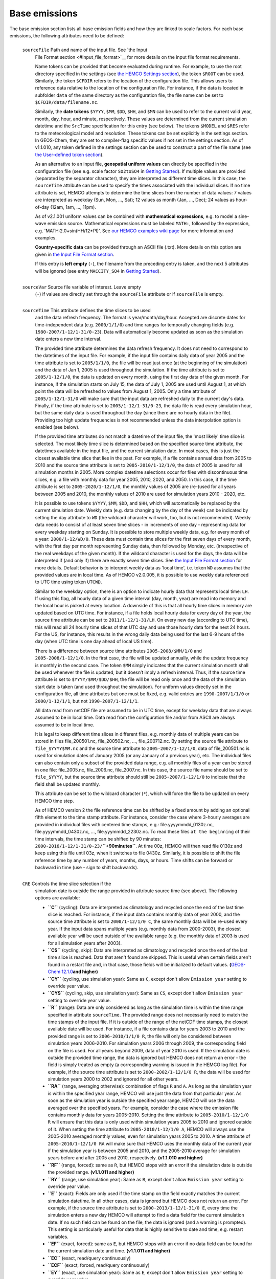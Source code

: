 .. _hemco-cfg-base:

##############
Base emissions
##############

The base emission section lists all base emission fields and how they
are linked to scale factors. For each base emissions, the following
attributes need to be defined:

.. option:: ExtNr

   Extension number associated with this field. All base emissions
   should have extension number zero.  The :literal:`ExtNr` of the
   data listed in section Extensions data must match with the
   corresponding extension number.

   The extension number can be set to the wildcard character. In that
   case, the field is read by  HEMCO (if the assigned species name
   matches any of the HEMCO species, see 'Species' below) but not used
   for emission calculation. This is particularly useful if HEMCO is
   only used for data I/O but not for emission calculation.             

.. option:: Name

 Descriptive field identification name. Two         
 consecutive underscore characters (``__``) can be  
 used to attach a 'tag' to a name. This is only of  
 relevance if multiple base emission fields share   
 the same species, category, hierarchy, and scale   
 factors. In this case, emission calculation can be 
 optimized by assigning field names that only       
 differ by its tag to those fields (e.g.            
 :literal:`DATA__SECTOR1`, :literal:`DATA__SECTOR2`, etc.).
                                                    
 For fields assigned to extensions other than the   
 base extension (ExtNr = 0), the field names are    
 prescribed and must not be modified because the    
 data is identified by these extensions by name.    
+----------------+----------------------------------------------------+
 ``sourceFile``  Path and name of the input file. See `the Input    
                 File Format section <#Input_file_format>`__ for    
                 more details on the input file format              
                 requirements.                                      
                                                                    
                 Name tokens can be provided that become evaluated  
                 during runtime. For example, to use the root       
                 directory specified in the settings (see `the      
                 HEMCO Settings section <#HEMCO_Settings>`__), the  
                 token ``$ROOT`` can be used. Similarly, the token  
                 ``$CFDIR`` refers to the location of the           
                 configuration file. This allows users to reference 
                 data relative to the location of the configuration 
                 file. For instance, if the data is located in      
                 subfolder ``data`` of the same directory as the    
                 configuration file, the file name can be set to    
                 ``$CFDIR/data/filename.nc``.                       
                                                                    
                 Similarly, the **date tokens** ``$YYYY``, ``$MM``, 
                 ``$DD``, ``$HH``, and ``$MN`` can be used to refer 
                 to the current valid year, month, day, hour, and   
                 minute, respectively. These values are determined  
                 from the current simulation datetime and the       
                 ``SrcTime`` specification for this entry (see      
                 below). The tokens ``$MODEL`` and ``$RES`` refer   
                 to the meteorological model and resolution. These  
                 tokens can be set explicitly in the settings       
                 section. In GEOS-Chem, they are set to             
                 compiler-flag specific values if not set in the    
                 settings section. As of v1.1.010, any token        
                 defined in the settings section can be used to     
                 construct a part of the file name (see `the        
                 User-defined token                                 
                 section <#User-defined_token>`__).                 
                                                                    
                 As an alternative to an input file, **geospatial   
                 uniform values** can directly be specified in the  
                 configuration file (see e.g. scale factor          
                 ``SO2toSO4`` in `Getting                           
                 Started <#Getting_Started>`__). If multiple values 
                 are provided (separated by the separator           
                 character), they are interpreted as different time 
                 slices. In this case, the ``sourceTime`` attribute 
                 can be used to specify the times associated with   
                 the individual slices. If no time attribute is     
                 set, HEMCO attempts to determine the time slices   
                 from the number of data values: 7 values are       
                 interpreted as weekday (Sun, Mon, ..., Sat); 12    
                 values as month (Jan, ..., Dec); 24 values as      
                 hour-of-day (12am, 1am, ..., 11pm).                
                                                                    
                 As of v2.1.001 uniform values can be combined with 
                 **mathematical expressions**, e.g. to model a      
                 sine-wave emission source. Mathematical            
                 expressions must be labeled ``MATH:``, followed by 
                 the expression, e.g. 'MATH:2.0+sin(HH/12*PI)'. See 
                 `our HEMCO examples wiki page <HEMCO_examples>`__  
                 for more information and examples.                 
                                                                    
                 **Country-specific data** can be provided through  
                 an ASCII file (.txt). More details on this option  
                 are given in `the Input File Format                
                 section <#Input_file_format>`__.                   
                                                                    
                 If this entry is **left empty** (``-``), the       
                 filename from the preceding entry is taken, and    
                 the next 5 attributes will be ignored (see entry   
                 ``MACCITY_SO4`` in `Getting                        
                 Started <#Getting_Started>`__).                    
+----------------+----------------------------------------------------+
 ``sourceVar``   Source file variable of interest. Leave empty      
                 (``-``) if values are directly set through the     
                 ``sourceFile`` attribute or if ``sourceFile`` is   
                 empty.                                             
+----------------+----------------------------------------------------+
 ``sourceTime``  This attribute defines the time slices to be used  
                 and the data refresh frequency. The format is      
                 year/month/day/hour. Accepted are discrete dates   
                 for time-independent data (e.g. ``2000/1/1/0``)    
                 and time ranges for temporally changing fields     
                 (e.g. ``1980-2007/1-12/1-31/0-23``). Data will     
                 automatically become updated as soon as the        
                 simulation date enters a new time interval.        
                                                                    
                 The provided time attribute determines the data    
                 refresh frequency. It does not need to correspond  
                 to the datetimes of the input file. For example,   
                 if the input file contains daily data of year 2005 
                 and the time attribute is set to ``2005/1/1/0``,   
                 the file will be read just once (at the beginning  
                 of the simulation) and the data of Jan 1, 2005 is  
                 used throughout the simulation. If the time        
                 attribute is set to ``2005/1-12/1/0``, the data is 
                 updated on every month, using the first day data   
                 of the given month. For instance, if the           
                 simulation starts on July 15, the data of July 1,  
                 2005 are used until August 1, at which point the   
                 data will be refreshed to values from August 1,    
                 2005. Only a time attribute of                     
                 ``2005/1-12/1-31/0`` will make sure that the input 
                 data are refreshed daily to the current day's      
                 data. Finally, if the time attribute is set to     
                 ``2005/1-12/1-31/0-23``, the data file is read     
                 every simulation hour, but the same daily data is  
                 used throughout the day (since there are no hourly 
                 data in the file). Providing too high update       
                 frequencies is not recommended unless the data     
                 interpolation option is enabled (see below).       
                                                                    
                 If the provided time attributes do not match a     
                 datetime of the input file, the 'most likely' time 
                 slice is selected. The most likely time slice is   
                 determined based on the specified source time      
                 attribute, the datetimes available in the input    
                 file, and the current simulation date. In most     
                 cases, this is just the closest available time     
                 slice that lies in the past. For example, if a     
                 file contains annual data from 2005 to 2010 and    
                 the source time attribute is set to                
                 ``2005-2010/1-12/1/0``, the data of 2005 is used   
                 for all simulation months in 2005. More complex    
                 datetime selections occur for files with           
                 discontinuous time slices, e.g. a file with        
                 monthly data for year 2005, 2010, 2020, and 2050.  
                 In this case, if the time attribute is set to      
                 ``2005-2020/1-12/1/0``, the monthly values of 2005 
                 are (re-)used for all years between 2005 and 2010, 
                 the monthly values of 2010 are used for simulation 
                 years 2010 - 2020, etc.                            
                                                                    
                 It is possible to use tokens ``$YYYY``, ``$MM``,   
                 ``$DD``, and ``$HH``, which will automatically be  
                 replaced by the current simulation date. Weekly    
                 data (e.g. data changing by the day of the week)   
                 can be indicated by setting the day attribute to   
                 ``WD`` (the wildcard character will work, too, but 
                 is not recommended). Weekly data needs to consist  
                 of at least seven time slices - in increments of   
                 one day - representing data for every weekday      
                 starting on Sunday. It is possible to store        
                 multiple weekly data, e.g. for every month of a    
                 year: ``2000/1-12/WD/0``. These data must contain  
                 time slices for the first seven days of every      
                 month, with the first day per month representing   
                 Sunday data, then followed by Monday, etc.         
                 (irrespective of the real weekdays of the given    
                 month). If the wildcard character is used for the  
                 days, the data will be interpreted if (and only    
                 if) there are exactly seven time slices. See `the  
                 Input File Format section <#Input_file_format>`__  
                 for more details. Default behavior is to interpret 
                 weekly data as 'local time', i.e. token ``WD``     
                 assumes that the provided values are in local      
                 time. As of HEMCO v2.0.005, it is possible to use  
                 weekly data referenced to UTC time using token     
                 ``UTCWD``.                                         
                                                                    
                 Similar to the weekday option, there is an option  
                 to indicate hourly data that represents local      
                 time: ``LH``. If using this flag, all hourly data  
                 of a given time interval (day, month, year) are    
                 read into memory and the local hour is picked at   
                 every location. A downside of this is that all     
                 hourly time slices in memory are updated based on  
                 UTC time. For instance, if a file holds local      
                 hourly data for every day of the year, the source  
                 time attribute can be set to                       
                 ``2011/1-12/1-31/LH``. On every new day (according 
                 to UTC time), this will read all 24 hourly time    
                 slices of that UTC day and use those hourly data   
                 for the next 24 hours. For the US, for instance,   
                 this results in the wrong daily data being used    
                 for the last 6-9 hours of the day (when UTC time   
                 is one day ahead of local US time).                
                                                                    
                 There is a difference between source time          
                 attributes ``2005-2008/$MM/1/0`` and               
                 ``2005-2008/1-12/1/0``. In the first case, the     
                 file will be updated annually, while the update    
                 frequency is monthly in the second case. The token 
                 ``$MM`` simply indicates that the current          
                 simulation month shall be used whenever the file   
                 is updated, but it doesn’t imply a refresh         
                 interval. Thus, if the source time attribute is    
                 set to ``$YYYY/$MM/$DD/$HH``, the file will be     
                 read only once and the data of the simulation      
                 start date is taken (and used throughout the       
                 simulation). For uniform values directly set in    
                 the configuration file, all time attributes but    
                 one must be fixed, e.g. valid entries are          
                 ``1990-2007/1/1/0`` or ``2000/1-12/1/1``, but not  
                 ``1990-2007/1-12/1/1``.                            
                                                                    
                 All data read from netCDF file are assumed to be   
                 in UTC time, except for weekday data that are      
                 always assumed to be in local time. Data read from 
                 the configuration file and/or from ASCII are       
                 always assumed to be in local time.                
                                                                    
                 It is legal to keep different time slices in       
                 different files, e.g. monthly data of multiple     
                 years can be stored in files file_200501.nc,       
                 file_200502.nc, ..., file_200712.nc. By setting    
                 the source file attribute to ``file_$YYYY$MM.nc``  
                 and the source time attribute to                   
                 ``2005-2007/1-12/1/0``, data of file_200501.nc is  
                 used for simulation dates of January 2005 (or any  
                 January of a previous year), etc. The individual   
                 files can also contain only a subset of the        
                 provided data range, e.g. all monthly files of a   
                 year can be stored in one file: file_2005.nc,      
                 file_2006.nc, file_2007.nc. In this case, the      
                 source file name should be set to ``file_$YYYY``,  
                 but the source time attribute should still be      
                 ``2005-2007/1-12/1/0`` to indicate that the field  
                 shall be updated monthly.                          
                                                                    
                 This attribute can be set to the wildcard          
                 character (``*``), which will force the file to be 
                 updated on every HEMCO time step.                  
                                                                    
                 As of HEMCO version 2 the file reference time can  
                 be shifted by a fixed amount by adding an optional 
                 fifth element to the time stamp attribute. For     
                 instance, consider the case where 3-hourly         
                 averages are provided in individual files with     
                 centered time stamps, e.g.:                        
                 file.yyyymmdd_0130z.nc, file.yyyymmdd_0430z.nc,    
                 ..., file.yyymmdd_2230z.nc. To read these files    
                 ``at the beginning`` of their time intervals, the  
                 time stamp can be shifted by 90 minutes:           
                 ``2000-2016/1-12/1-31/0-23/``\ **``+90minutes``**. 
                 At time 00z, HEMCO will then read file 0130z and   
                 keep using this file until 03z, when it switches   
                 to file 0430z. Similarly, it is possible to shift  
                 the file reference time by any number of years,    
                 months, days, or hours. Time shifts can be forward 
                 or backward in time (use - sign to shift           
                 backwards).                                        
+----------------+----------------------------------------------------+
 ``CRE``         Controls the time slice selection if the           
                 simulation date is outside the range provided in   
                 attribute source time (see above). The following   
                 options are available:                             
                                                                    
                 -  **``C``** (cycling): Data are interpreted as    
                    climatology and recycled once the end of the    
                    last time slice is reached. For instance, if    
                    the input data contains monthly data of year    
                    2000, and the source time attribute is set to   
                    ``2000/1-12/1/0 C``, the same monthly data will 
                    be re-used every year. If the input data spans  
                    multiple years (e.g. monthly data from          
                    2000-2003), the closest available year will be  
                    used outside of the available range (e.g. the   
                    monthly data of 2003 is used for all simulation 
                    years after 2003).                              
                 -  **``CS``** (cycling, skip): Data are            
                    interpreted as climatology and recycled once    
                    the end of the last time slice is reached. Data 
                    that aren't found are skipped. This is useful   
                    when certain fields aren't found in a restart   
                    file and, in that case, those fields will be    
                    initialized to default values.                  
                    **(**\ `GEOS-Chem                               
                    12.1.0 <GEOS-Chem_12#12.1.0>`__\ **and          
                    higher)**                                       
                 -  **``CY``** (cycling, use simulation year): Same 
                    as ``C``, except don't allow ``Emission year``  
                    setting to override year value.                 
                 -  **``CYS``** (cycling, skip, use simulation      
                    year): Same as ``CS``, except don't allow       
                    ``Emission year`` setting to override year      
                    value.                                          
                 -  **``R``** (range): Data are only considered as  
                    long as the simulation time is within the time  
                    range specified in attribute ``sourceTime``.    
                    The provided range does not necessarily need to 
                    match the time stamps of the input file. If it  
                    is outside of the range of the netCDF time      
                    stamps, the closest available date will be      
                    used. For instance, if a file contains data for 
                    years 2003 to 2010 and the provided range is    
                    set to ``2006-2010/1/1/0 R``, the file will     
                    only be considered between simulation years     
                    2006-2010. For simulation years 2006 through    
                    2009, the corresponding field on the file is    
                    used. For all years beyond 2009, data of year   
                    2010 is used. If the simulation date is outside 
                    the provided time range, the data is ignored    
                    but HEMCO does not return an error - the field  
                    is simply treated as empty (a corresponding     
                    warning is issued in the HEMCO log file). For   
                    example, if the source time attribute is set to 
                    ``2000-2002/1-12/1/0 R``, the data will be used 
                    for simulation years 2000 to 2002 and ignored   
                    for all other years.                            
                 -  **``RA``** (range, averaging otherwise):        
                    combination of flags ``R`` and ``A``. As long   
                    as the simulation year is within the specified  
                    year range, HEMCO will use just the data from   
                    that particular year. As soon as the simulation 
                    year is outside the specified year range, HEMCO 
                    will use the data averaged over the specified   
                    years. For example, consider the case where the 
                    emission file contains monthly data for years   
                    2005-2010. Setting the time attribute to        
                    ``2005-2010/1-12/1/0 R`` will ensure that this  
                    data is only used within simulation years 2005  
                    to 2010 and ignored outside of it. When setting 
                    the time attribute to ``2005-2010/1-12/1/0 A``, 
                    HEMCO will always use the 2005-2010 averaged    
                    monthly values, even for simulation years 2005  
                    to 2010. A time attribute of                    
                    ``2005-2010/1-12/1/0 RA`` will make sure that   
                    HEMCO uses the monthly data of the current year 
                    if the simulation year is between 2005 and      
                    2010, and the 2005-2010 average for simulation  
                    years before and after 2005 and 2010,           
                    respectively. **(v1.1.010 and higher)**         
                 -  **``RF``** (range, forced): same as ``R``, but  
                    HEMCO stops with an error if the simulation     
                    date is outside the provided range. **(v1.1.011 
                    and higher)**                                   
                 -  **``RY``** (range, use simulation year): Same   
                    as ``R``, except don't allow ``Emission year``  
                    setting to override year value.                 
                 -  **``E``** (exact): Fields are only used if the  
                    time stamp on the field exactly matches the     
                    current simulation datetime. In all other       
                    cases, data is ignored but HEMCO does not       
                    return an error. For example, if the source     
                    time attribute is set to                        
                    ``2000-2013/1-12/1-31/0 E``, every time the     
                    simulation enters a new day HEMCO will attempt  
                    to find a data field for the current simulation 
                    date. If no such field can be found on the      
                    file, the data is ignored (and a warning is     
                    prompted). This setting is particularly useful  
                    for data that is highly sensitive to date and   
                    time, e.g. restart variables.                   
                 -  **``EF``** (exact, forced): same as ``E``, but  
                    HEMCO stops with an error if no data field can  
                    be found for the current simulation date and    
                    time. **(v1.1.011 and higher)**                 
                 -  **``EC``** (exact, read/query continuously)     
                 -  **``ECF``** (exact, forced, read/query          
                    continuously)                                   
                 -  **``EY``** (exact, use simulation year): Same   
                    as ``E``, except don't allow ``Emission year``  
                    setting to override year value.                 
                 -  **``A``** (averaging): tells HEMCO to average   
                    the data over the specified range of years. For 
                    instance, setting the time attribute to         
                    ``1990-2010/1-12/1/0 A`` will cause HEMCO to    
                    calculate monthly means between 1990 to 2010    
                    and use those irrespective of the current       
                    simulation date **(v1.1.010 and higher)**. The  
                    data from the different years can be spread out 
                    over multiple files. For example, it is legal   
                    to use the averaging flag in combination with   
                    files that use year tokens such as              
                    ``file_$YYYY.nc`` **(only v1.1.014 and          
                    higher)**.                                      
                 -  **``I``** (interpolation): data fields are      
                    interpolated in time. As an example, let's      
                    assume a file contains annual data for years    
                    2005, 2010, 2020, and 2050. If the source time  
                    attribute is set to ``2005-2050/1/1/0 I``, data 
                    becomes interpolated between the two closest    
                    years every time we enter a new simulation      
                    year. If the simulation starts on January 2004, 
                    the value of 2005 is used for years 2004 and    
                    2005. At the beginning of 2006, the used data   
                    is calculated as a weighted mean for the 2005   
                    and 2010 data, with 0.8 weight given to 2005    
                    and 0.2 weight given to 2010 values. Once the   
                    simulation year changes to 2007, the weights    
                    change to 0.6 for 2005 and 0.4 for 2010, etc.   
                    The interpolation frequency is determined by    
                    the source time attribute. In the given         
                    example, setting the source time attribute to   
                    ``2005-2050/1-12/1/0 I`` would result in a      
                    recalculation of the weights on every new       
                    simulation month. Interpolation works in a very 
                    similar manner for discontinuous monthly,       
                    daily, and hourly data. For instance if a file  
                    contains monthly data of 2005, 2010, 2020, and  
                    2050 and the source time attribute is set to    
                    ``2005-2050/1-12/1/0 I``, the field is          
                    recalculated every month using the two          
                    bracketing fields of the given month: July 2007 
                    values are calculated from July 2005 and July   
                    2010 data (with weights of 0.6 and 0.4,         
                    respectively), etc. Data interpolation also     
                    works between multiple files (**only v1.1.014   
                    and higher**). For instance, if monthly data    
                    are stored in files file_200501.nc,             
                    file_200502.nc, etc., a combination of source   
                    file name ``file_$YYYY$MM.nc`` and source time  
                    attribute ``2005-2007/1-12/1-31/0 I`` will      
                    result in daily data interpolation between the  
                    two bracketing files, e.g. if the simulation    
                    day is July 15, 2005, the fields current values 
                    are calculated from files file_200507.nc and    
                    file_200508.nc, respectively. Data              
                    interpolation across multiple files also works  
                    if there are file 'gaps', for example if there  
                    is a file only every three hours:               
                    file_20120101_0000.nc, file_20120101_0300.nc,   
                    etc. Hourly data interpolation between those    
                    files can be achieved by setting source file to 
                    ``file_$YYYY$MM$DD_$HH00.nc``, and source time  
                    to ``2000-2015/1-12/1-31/0-23 I`` (or whatever  
                    the covered year range is).                     
+----------------+----------------------------------------------------+
 ``SrcDim``      Spatial dimension of input data (``xy`` for        
                 horizontal data; ``xyz`` for 3-dimensional data).  
                                                                    
                 As of HEMCO v1.1.004, the ``SrcDim`` attribute     
                 accepts an integer number as vertical coordinate   
                 to indicate the number of vertical levels to be    
                 read, as well as the direction of the vertical     
                 axis. For example, to use the lowest 5 levels of   
                 the input data only, set ``SrcDim`` to ``xy5``.    
                 This will place the lowest 5 levels of the input   
                 data into HEMCO levels 1 to 5. To use the topmost  
                 5 levels of the input data, set ``SrcDim`` to      
                 ``xy-5``. The minus sign will force the vertical   
                 axis to be flipped, i.e. the 5 topmost levels will 
                 be placed into HEMCO levels 1 to 5 (in reversed    
                 order, so that the topmost level of the input data 
                 will be placed in HEMCO level 1, etc.).            
                                                                    
                 In HEMCO v1.1.005 and higher, the ``SrcDim``       
                 attribute can also be used to indicate the level   
                 into which 2D data shall be released by setting    
                 the vertical coordinate to ``LX``, with X being    
                 the release level. For instance, to emit a 2D      
                 field into level 5, set ``srcDim`` to ``xyL5``.    
                                                                    
                 HEMCO v2 has two new options to specify the        
                 emission injection height: (a) the vertical height 
                 can be given as model level (default) or in        
                 meters, e.g. to emit a source at 2000m:            
                 ``xyL=2000m``; (b) for 2D fields it is legal to    
                 define a range of levels, in which case the        
                 emissions are uniformly distributed across these   
                 levels (maintaining the original total emissions). 
                 Examples for this are ``xyL=1:5`` (emit into       
                 levels 1-5) or ``xyL=2:5000m`` (emit between model 
                 level 2 and 5000m); (c) the vertical layer can     
                 also be set to the PBL height by using the         
                 character string ``PBL``. For example, to emit a   
                 source uniformly between the surface and the PBL   
                 top, use ``xyL=1:PBL``.                            
                                                                    
                 HEMCO v2.1.005 includes the option to use          
                 injection height information from an external      
                 source (i.e. netCDF file). For now, these heights  
                 are expected to be in meters. The injection height 
                 data must be listed as a scale factor and can then 
                 be referenced in the SrcDim setting. For an        
                 example see `our HEMCO examples wiki               
                 page <HEMCO_examples>`__.                          
                                                                    
                 As of v1.1.010, it is legal to read netCDF files   
                 with an arbitrary additional dimension. For these  
                 files, the name of the additional dimension and    
                 the desired dimension index must be specified as   
                 part of the ``SrcDim`` attribute. For example, to  
                 read a file that contains 3D ensemble data (with   
                 the individual ensemble runs as additional         
                 dimension 'ensemble'), set ``srcDim`` to           
                 ``xyz+"ensemble=3"`` to indicate that you wish to  
                 read the third ensemble member. It is also legal   
                 to use a user-defined token for the dimension      
                 index to be used, e.g. ``xyz+"ensemble=$ENS"``.    
                                                                    
                 Note that arbitrary additional dimensions are      
                 currently not supported in a high-performance      
                 environment that uses the ESMF/MAPL input/output   
                 libraries.                                         
+----------------+----------------------------------------------------+
 ``SrcUnit``     Data units. See `the Units in HEMCO                
                 section <#Units_in_HEMCO>`__.                      
+----------------+----------------------------------------------------+
 ``Species``     HEMCO emission species name. Emissions will be     
                 added to this species. All HEMCO emission species  
                 are defined at the beginning of the simulation     
                 (see `the Interfaces section <#Interfaces>`__). If 
                 the species name does not match any of the HEMCO   
                 species, the field is ignored altogether.          
                                                                    
                 The species name can be set to the wildcard        
                 character, in which case the field is always read  
                 by HEMCO but no species is assigned to it. This    
                 can be useful for extensions that import some      
                 (species-independent) fields by name.              
+----------------+----------------------------------------------------+
                 The three entries below only take effect for       
                 fields that are assigned to the base extension     
                 (ExtNr = 0), e.g. that are used for automatic      
                 emission calculation. They are used by HEMCO to    
                 determine the priority of the emission fields,     
                 i.e. how the final emission fields are assembled   
                 from all provided data fields.                     
+----------------+----------------------------------------------------+
 ``ScalIDs``     Identification numbers of all scale factors and    
                 masks that shall be applied to this base emission  
                 field. Multiple entries must be separated by the   
                 separator character. The ``ScalIDs`` must          
                 correspond to the numbers provided in the `Scale   
                 Factors <#Scale_factors>`__ and `Masks <#Masks>`__ 
                 sections.                                          
+----------------+----------------------------------------------------+
 ``Cat``         Emission category. Used to distinguish different,  
                 independent emission sources. Emissions of         
                 different categories are always added to each      
                 other.                                             
                                                                    
                 Up to three emission categories can be assigned to 
                 each entry (separated by the separator character). 
                 Emissions are always entirely written into the     
                 first listed category, while emissions of zero are 
                 used for any other assigned category.              
                                                                    
                 -  In practice, the only time when more than one   
                    emissions category needs to be specified is     
                    when an inventory does not separate between     
                    anthropogenic, biofuels, and/or trash           
                    emissions.                                      
                 -  For example, the CEDS inventory uses categories 
                    1/2/12 because CEDS lumps both biofuel          
                    emissions and trash emissions with              
                    anthropogenic emissions. Because it is not      
                    possible to separate out biofuels and trash,    
                    the 1/2/12 category designation means "Put      
                    everything into the first listed category       
                    (1=anthropogenic), and set the other listed     
                    categories (2=biofuels, 12=trash) to zero.      
+----------------+----------------------------------------------------+
 ``Hier``        Emission hierarchy. Used to prioritize emission    
                 fields within the same emission category.          
                 Emissions of higher hierarchy overwrite lower      
                 hierarchy data. Fields are only considered within  
                 their defined domain, i.e. regional inventories    
                 are only considered within their mask boundaries.  
+----------------+----------------------------------------------------+
